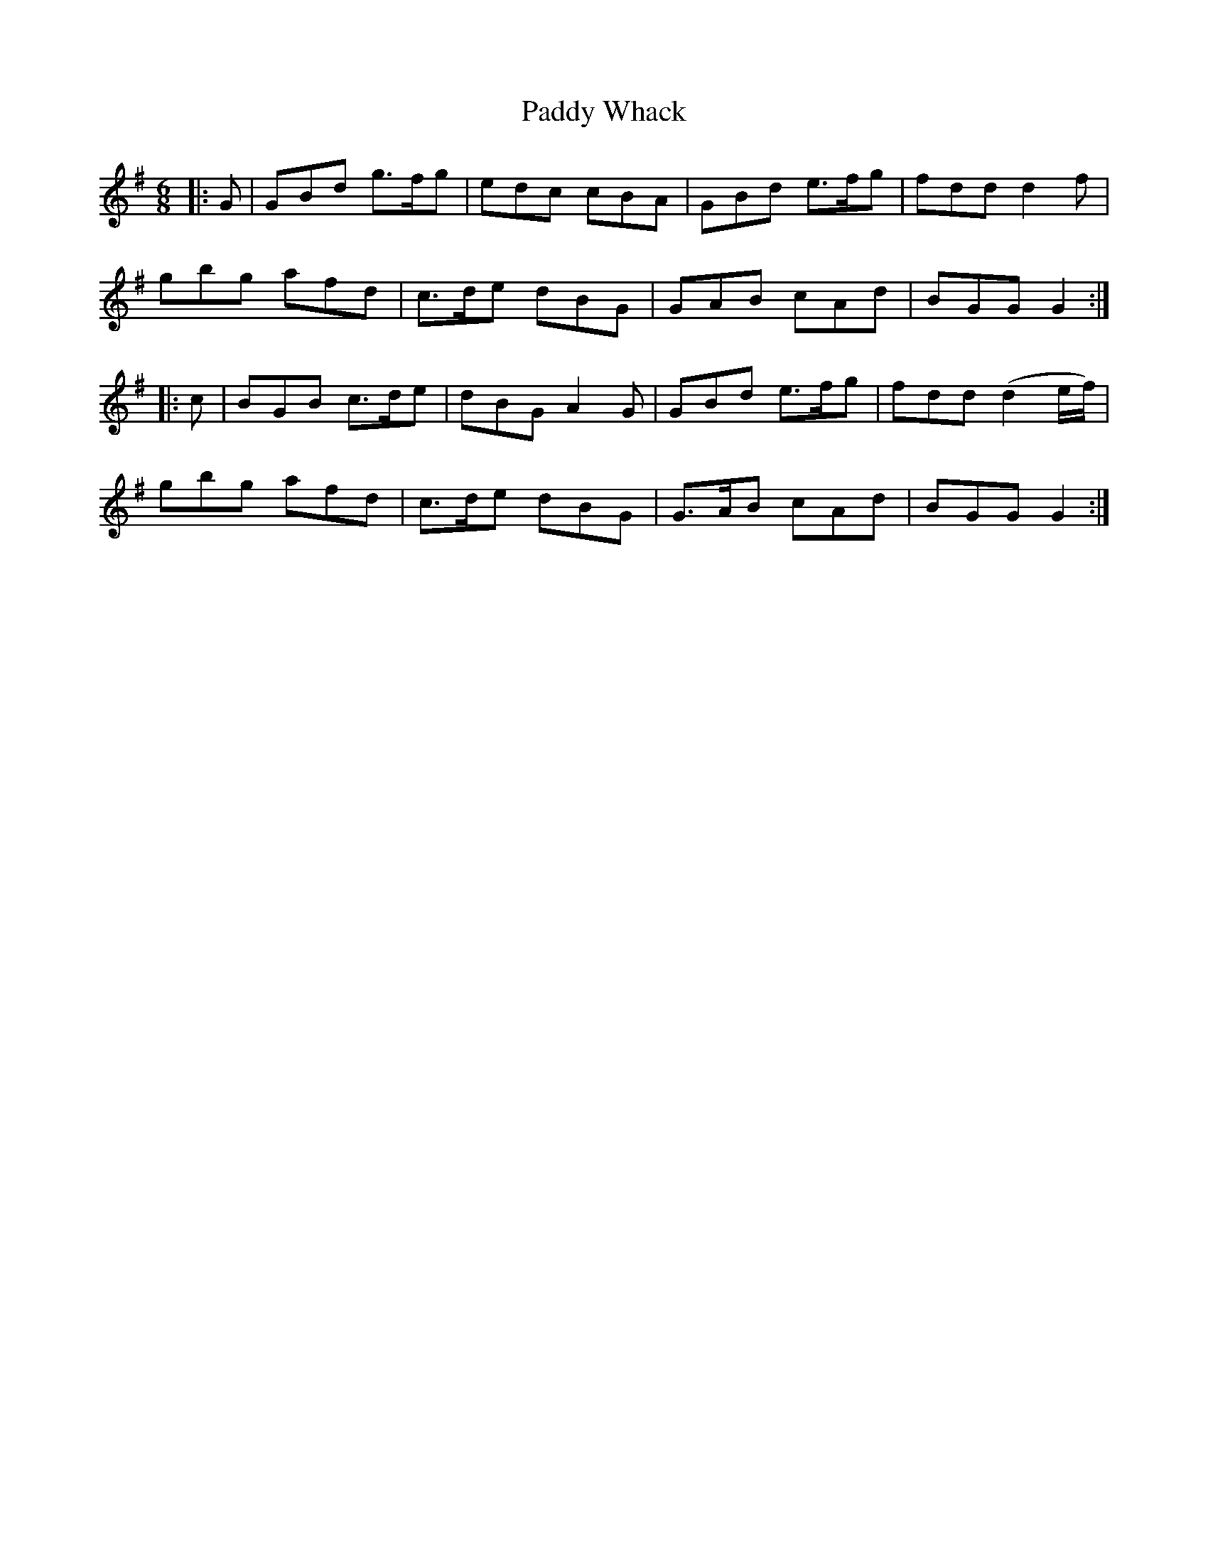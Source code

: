 X: 31486
T: Paddy Whack
R: jig
M: 6/8
K: Gmajor
|:G|GBd g>fg|edc cBA|GBd e>fg|fdd d2 f|
gbg afd|c>de dBG|GAB cAd|BGG G2:|
|:c|BGB c>de|dBG A2 G|GBd e>fg|fdd (d2 e/f/)|
gbg afd|c>de dBG|G>AB cAd|BGG G2:|

